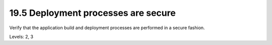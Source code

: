 19.5 Deployment processes are secure
====================================

Verify that the application build and deployment processes are performed in a secure fashion.

Levels: 2, 3

